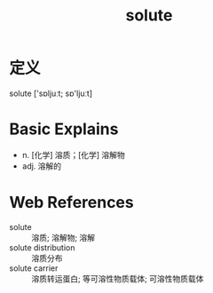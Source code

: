 #+title: solute
#+roam_tags:英语单词

* 定义
  
solute ['sɒljuːt; sɒ'ljuːt]

* Basic Explains
- n. [化学] 溶质；[化学] 溶解物
- adj. 溶解的

* Web References
- solute :: 溶质; 溶解物; 溶解
- solute distribution :: 溶质分布
- solute carrier :: 溶质转运蛋白; 等可溶性物质载体; 可溶性物质载体
